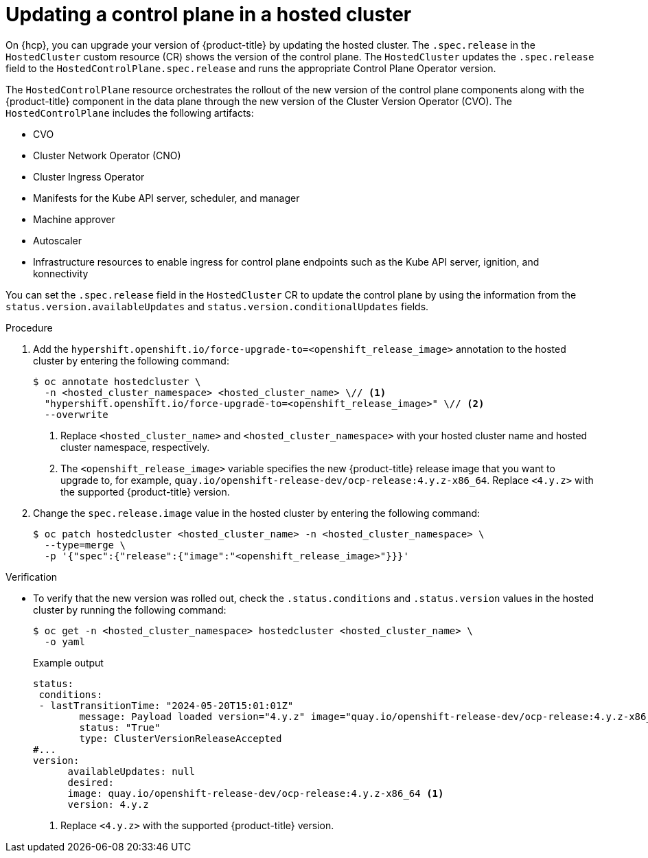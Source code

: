 // Module included in the following assemblies:
//
// * hosted_control_planes/hcp-updating.adoc

:_mod-docs-content-type: PROCEDURE
[id="hcp-update-ocp-hc_{context}"]
= Updating a control plane in a hosted cluster

On {hcp}, you can upgrade your version of {product-title} by updating the hosted cluster. The `.spec.release` in the `HostedCluster` custom resource (CR) shows the version of the control plane. The `HostedCluster` updates the `.spec.release` field to the `HostedControlPlane.spec.release` and runs the appropriate Control Plane Operator version.

The `HostedControlPlane` resource orchestrates the rollout of the new version of the control plane components along with the {product-title} component in the data plane through the new version of the Cluster Version Operator (CVO). The `HostedControlPlane` includes the following artifacts:

* CVO
* Cluster Network Operator (CNO)
* Cluster Ingress Operator
* Manifests for the Kube API server, scheduler, and manager
* Machine approver
* Autoscaler
* Infrastructure resources to enable ingress for control plane endpoints such as the Kube API server, ignition, and konnectivity

You can set the `.spec.release` field in the `HostedCluster` CR to update the control plane by using the information from the `status.version.availableUpdates` and `status.version.conditionalUpdates` fields.

.Procedure

. Add the `hypershift.openshift.io/force-upgrade-to=<openshift_release_image>` annotation to the hosted cluster by entering the following command:
+
[source,terminal]
----
$ oc annotate hostedcluster \
  -n <hosted_cluster_namespace> <hosted_cluster_name> \// <1>
  "hypershift.openshift.io/force-upgrade-to=<openshift_release_image>" \// <2>
  --overwrite
----
+
<1> Replace `<hosted_cluster_name>` and `<hosted_cluster_namespace>` with your hosted cluster name and hosted cluster namespace, respectively.
<2> The `<openshift_release_image>` variable specifies the new {product-title} release image that you want to upgrade to, for example, `quay.io/openshift-release-dev/ocp-release:4.y.z-x86_64`. Replace `<4.y.z>` with the supported {product-title} version.


. Change the `spec.release.image` value in the hosted cluster by entering the following command:
+
[source,terminal]
----
$ oc patch hostedcluster <hosted_cluster_name> -n <hosted_cluster_namespace> \
  --type=merge \
  -p '{"spec":{"release":{"image":"<openshift_release_image>"}}}'
----


.Verification

* To verify that the new version was rolled out, check the `.status.conditions` and `.status.version` values in the hosted cluster by running the following command:
+
[source,terminal]
----
$ oc get -n <hosted_cluster_namespace> hostedcluster <hosted_cluster_name> \
  -o yaml
----
+
.Example output
[source,yaml]
----
status:
 conditions:
 - lastTransitionTime: "2024-05-20T15:01:01Z"
        message: Payload loaded version="4.y.z" image="quay.io/openshift-release-dev/ocp-release:4.y.z-x86_64" <1>
        status: "True"
        type: ClusterVersionReleaseAccepted
#...
version:
      availableUpdates: null
      desired:
      image: quay.io/openshift-release-dev/ocp-release:4.y.z-x86_64 <1>
      version: 4.y.z
----
<1> Replace `<4.y.z>` with the supported {product-title} version.
